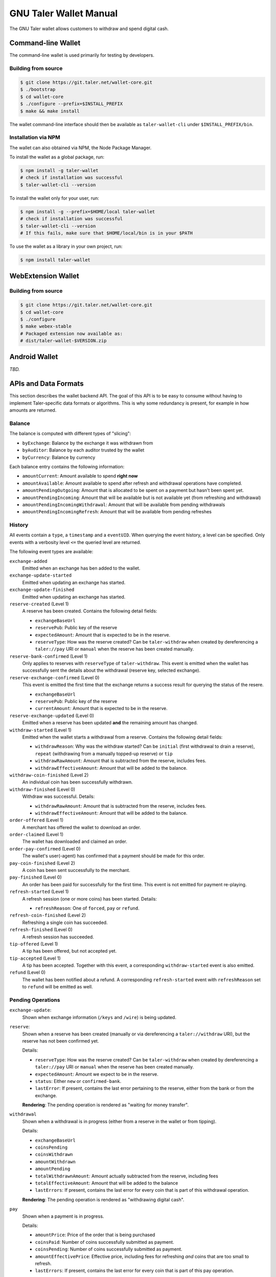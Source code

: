 GNU Taler Wallet Manual
#######################

The GNU Taler wallet allows customers to withdraw and spend digital cash.

.. _command-line-wallet:

Command-line Wallet
===================

The command-line wallet is used primarily for testing by developers.

Building from source
--------------------

.. code-block:: sh

  $ git clone https://git.taler.net/wallet-core.git
  $ ./bootstrap
  $ cd wallet-core
  $ ./configure --prefix=$INSTALL_PREFIX
  $ make && make install

The wallet command-line interface should then be available as ``taler-wallet-cli`` under ``$INSTALL_PREFIX/bin``.

Installation via NPM
--------------------

The wallet can also obtained via NPM, the Node Package Manager.

To install the wallet as a global package, run:

.. code-block:: sh

  $ npm install -g taler-wallet
  # check if installation was successful
  $ taler-wallet-cli --version

To install the wallet only for your user, run:

.. code-block:: sh

  $ npm install -g --prefix=$HOME/local taler-wallet
  # check if installation was successful
  $ taler-wallet-cli --version
  # If this fails, make sure that $HOME/local/bin is in your $PATH

To use the wallet as a library in your own project, run:

.. code-block:: sh

  $ npm install taler-wallet


WebExtension Wallet
===================

Building from source
--------------------

.. code-block:: sh

  $ git clone https://git.taler.net/wallet-core.git
  $ cd wallet-core
  $ ./configure
  $ make webex-stable
  # Packaged extension now available as:
  # dist/taler-wallet-$VERSION.zip


Android Wallet
==============

*TBD.*


APIs and Data Formats
=====================

This section describes the wallet backend API.  The goal of this API is to
be easy to consume without having to implement Taler-specific data formats
or algorithms.  This is why some redundancy is present, for example in
how amounts are returned.

Balance
-------

The balance is computed with different types of "slicing":

* ``byExchange``:  Balance by the exchange it was withdrawn from
* ``byAuditor``:  Balance by each auditor trusted by the wallet
* ``byCurrency``: Balance by currency

Each balance entry contains the following information:

* ``amountCurrent``: Amount available to spend **right now**
* ``amountAvailable``: Amount available to spend after refresh and withdrawal
  operations have completed.
* ``amountPendingOutgoing``:  Amount that is allocated to be spent on a payment
  but hasn't been spent yet.
* ``amountPendingIncoming``: Amount that will be available but is not available yet
  (from refreshing and withdrawal)
* ``amountPendingIncomingWithdrawal``: Amount that will be available from pending withdrawals
* ``amountPendingIncomingRefresh``: Amount that will be available from pending refreshes


History
-------

All events contain a ``type``, a ``timestamp`` and a ``eventUID``.  When
querying the event history, a level can be specified.  Only events with a
verbosity level ``<=`` the queried level are returned.

The following event types are available:

``exchange-added``
  Emitted when an exchange has ben added to the wallet.

``exchange-update-started``
  Emitted when updating an exchange has started.

``exchange-update-finished``
  Emitted when updating an exchange has started.

``reserve-created`` (Level 1)
  A reserve has been created.  Contains the following detail fields:

  * ``exchangeBaseUrl``
  * ``reservePub``: Public key of the reserve
  * ``expectedAmount``: Amount that is expected to be in the reserve.
  * ``reserveType``: How was the reserve created?  Can be ``taler-withdraw`` when
    created by dereferencing a ``taler://pay`` URI or ``manual`` when the reserve
    has been created manually.

``reserve-bank-confirmed`` (Level 1)
  Only applies to reserves with ``reserveType`` of ``taler-withdraw``.
  This event is emitted when the wallet has successfully sent the details about the
  withdrawal (reserve key, selected exchange).

``reserve-exchange-confirmed`` (Level 0)
  This event is emitted the first time that the exchange returns a success result
  for querying the status of the resere.

  * ``exchangeBaseUrl``
  * ``reservePub``: Public key of the reserve
  * ``currentAmount``: Amount that is expected to be in the reserve.

``reserve-exchange-updated`` (Level 0)
  Emitted when a reserve has been updated **and** the remaining amount has changed.

``withdraw-started`` (Level 1)
  Emitted when the wallet starts a withdrawal from a reserve.  Contains the following detail fields:

  * ``withdrawReason``:  Why was the withdraw started?  Can be ``initial`` (first withdrawal to drain a
    reserve), ``repeat`` (withdrawing from a manually topped-up reserve) or ``tip``
  * ``withdrawRawAmount``: Amount that is subtracted from the reserve, includes fees.
  * ``withdrawEffectiveAmount``: Amount that will be added to the balance.

``withdraw-coin-finished`` (Level 2)
  An individual coin has been successfully withdrawn.
  
``withdraw-finished`` (Level 0)
  Withdraw was successful.  Details:

  * ``withdrawRawAmount``: Amount that is subtracted from the reserve, includes fees.
  * ``withdrawEffectiveAmount``: Amount that will be added to the balance.

``order-offered`` (Level 1)
  A merchant has offered the wallet to download an order.

``order-claimed`` (Level 1)
  The wallet has downloaded and claimed an order.

``order-pay-confirmed`` (Level 0)
  The wallet's user(-agent) has confirmed that a payment should
  be made for this order.

``pay-coin-finished`` (Level 2)
  A coin has been sent successfully to the merchant.

``pay-finished`` (Level 0)
  An order has been paid for successfully for the first time.
  This event is not emitted for payment re-playing.

``refresh-started`` (Level 1)
  A refresh session (one or more coins) has been started.  Details:

  * ``refreshReason``: One of ``forced``, ``pay`` or ``refund``.

``refresh-coin-finished`` (Level 2)
  Refreshing a single coin has succeeded.

``refresh-finished`` (Level 0)
  A refresh session has succeeded.

``tip-offered`` (Level 1)
  A tip has been offered, but not accepted yet.

``tip-accepted`` (Level 1)
  A tip has been accepted.  Together with this event,
  a corresponding ``withdraw-started`` event is also emitted.

``refund`` (Level 0)
  The wallet has been notified about a refund.  A corresponding
  ``refresh-started`` event with ``refreshReason`` set to ``refund``
  will be emitted as well.


Pending Operations
------------------


``exchange-update``:
  Shown when exchange information (``/keys`` and ``/wire``) is being updated.

``reserve``:
  Shown when a reserve has been created (manually or via dereferencing a ``taler://withdraw`` URI),
  but the reserve has not been confirmed yet.

  Details:

  * ``reserveType``: How was the reserve created?  Can be ``taler-withdraw`` when
    created by dereferencing a ``taler://pay`` URI or ``manual`` when the reserve
    has been created manually.
  * ``expectedAmount``:  Amount we expect to be in the reserve.
  * ``status``: Either ``new`` or ``confirmed-bank``.
  * ``lastError``:  If present, contains the last error pertaining to the reserve,
    either from the bank or from the exchange.

  **Rendering**: The pending operation is rendered as "waiting for money transfer".

``withdrawal``
  Shown when a withdrawal is in progress (either from a reserve in the wallet or
  from tipping).

  Details:

  * ``exchangeBaseUrl``
  * ``coinsPending``
  * ``coinsWithdrawn``
  * ``amountWithdrawn``
  * ``amountPending``
  * ``totalWithdrawnAmount``:  Amount actually subtracted from the reserve, including fees
  * ``totalEffectiveAmount``: Amount that will be added to the balance
  * ``lastErrors``:  If present, contains the last error for every coin that is
    part of this withdrawal operation.

  **Rendering**: The pending operation is rendered as "withdrawing digital cash".

``pay``
  Shown when a payment is in progress.

  Details:

  * ``amountPrice``: Price of the order that is being purchased
  * ``coinsPaid``: Number of coins successfully submitted as payment.
  * ``coinsPending``: Number of coins successfully submitted as payment.
  * ``amountEffectivePrice``: Effective price, including fees for refreshing *and*
    coins that are too small to refresh.
  * ``lastErrors``:  If present, contains the last error for every coin that is
    part of this pay operation.

  **Rendering**: The pending operation is rendered as "paying".

``refresh``
  Shown when a refresh is in progress, either one that's manually forced, one
  after payment, or one after a refund.

  Details:

  * ``refreshReason``: One of ``forced``, ``pay`` or ``refund``
  * ``totalRefreshedAmount``: Amount that has been successfully refreshed
    as part of this session
  * ``coinsPending``: Number of coins that are part of the refresh operation, but
    haven't been processed yet.
  * ``coinsMelted``:  Number of coins that have been successfully melted.
  * ``coinsRefreshed``: Number of coins that have been successfully refreshed.
  * ``lastErrors``:  If present, contains the last error for every coin that is
    part of this refresh operation.

  **Rendering**: The pending operation is rendered as "fetching change", optionally
  with "(after manual request)", "(after payment") or "(after refund)".

``refund``
  Shown when a merchant's refund permission is handed to the exchange.

``tip``
  Shown when a tip is being picked up from the merchant
